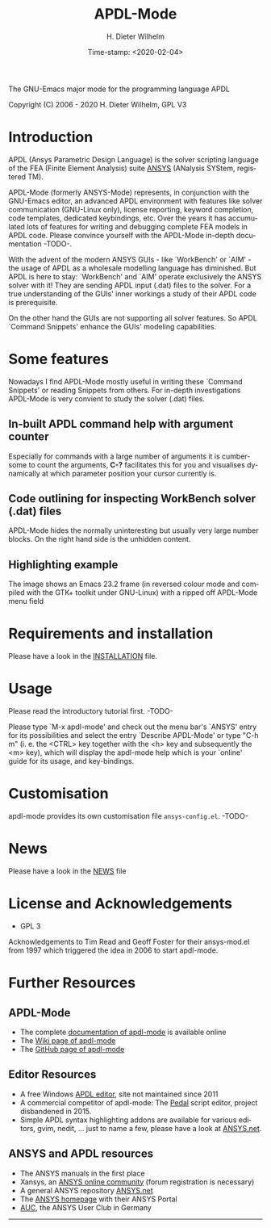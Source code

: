 #+STARTUP: all
#+DATE: Time-stamp: <2020-02-04>
#+bind: org-html-preamble-format (("en" "%d"))
#+OPTIONS: ':nil *:t -:t ::t <:t H:3 \n:nil ^:t arch:headline
#+OPTIONS: author:t c:nil creator:comment d:(not "LOGBOOK") date:t
#+OPTIONS: e:t email:nil f:t inline:t num:t p:nil pri:nil prop:nil
#+OPTIONS: stat:t tags:t tasks:t tex:t timestamp:t toc:t todo:t |:t
#+AUTHOR: H. Dieter Wilhelm
#+EMAIL: dieter@duenenhof-wilhelm.de
#+DESCRIPTION:
#+KEYWORDS:
#+LANGUAGE: en
#+SELECT_TAGS: export
#+EXCLUDE_TAGS: noexport

#+OPTIONS: html-link-use-abs-url:nil html-postamble:t html-preamble:t
#+OPTIONS: html-scripts:t html-style:t html5-fancy:nil tex:t
#+HTML_DOCTYPE: xhtml-strict
#+HTML_CONTAINER: div
#+HTML_LINK_HOME: https://github.com/dieter-wilhelm/ansys-mode
#+HTML_LINK_UP: index.html
#+HTML_HEAD:
#+HTML_HEAD_EXTRA:
#+HTML_MATHJAX:
#+INFOJS_OPT:
#+CREATOR: <a href="http://www.gnu.org/software/emacs/">Emacs</a> 24.5.1 (<a href="http://orgmode.org">Org</a> mode 8.2.10)
#+LATEX_HEADER:

#+title: APDL-Mode
The GNU-Emacs major mode for the programming language APDL
# It is best read in Emacs's Org mode.

Copyright (C) 2006 - 2020  H. Dieter Wilhelm, GPL V3
# [[file:doc/ansys+emacs.png]]

* Introduction
  APDL (Ansys Parametric Design Language) is the solver scripting
  language of the FEA (Finite Element Analysis) suite [[http://www.ansys.com][ANSYS]] (ANalysis
  SYStem, registered TM).

  APDL-Mode (formerly ANSYS-Mode) represents, in conjunction with the
  GNU-Emacs editor, an advanced APDL environment with features like
  solver communication (GNU-Linux only), license reporting, keyword
  completion, code templates, dedicated keybindings, etc.  Over the
  years it has accumulated lots of features for writing and debugging
  complete FEA models in APDL code. Please convince yourself with the
  APDL-Mode in-depth documentation -TODO-.

  With the advent of the modern ANSYS GUIs - like `WorkBench' or
  `AIM' - the usage of APDL as a wholesale modelling language has
  diminished.  But APDL is here to stay: `WorkBench' and `AIM' operate
  exclusively the ANSYS solver with it!  They are sending APDL input
  (.dat) files to the solver.  For a true understanding of the GUIs'
  inner workings a study of their APDL code is prerequisite.

  On the other hand the GUIs are not supporting all solver features.
  So APDL `Command Snippets' enhance the GUIs' modeling capabilities.
* Some features
  Nowadays I find APDL-Mode mostly useful in writing these `Command
  Snippets' or reading Snippets from others.  For in-depth
  investigations APDL-Mode is very convient to study the solver (.dat)
  files.
** In-built APDL command help with argument counter
   Especially for commands with a large number of arguments it is
   cumbersome to count the arguments, *C-?* facilitates this for you
   and visualises dynamically at which parameter position your cursor
   currently is.

   [[file:doc/parameter_help2.png]]
** Code outlining for inspecting WorkBench solver (.dat) files
   APDL-Mode hides the normally uninteresting but usually very large
   number blocks.  On the right hand side is the unhidden content.
   #+ATTR_LaTeX: :height 7.5cm
   [[file:doc/hidden_blocks.png]]
   #+ATTR_LaTeX: :height 7.5cm
   [[file:doc/unhidden_blocks.png]]
** Highlighting example
   The image shows an Emacs 23.2 frame (in reversed colour mode and
   compiled with the GTK+ toolkit under GNU-Linux) with a ripped off
   APDL-Mode menu field

   [[file:doc/ansys-mode.jpg]]
* Requirements and installation
#  - APDL-Mode is now available on MELPA
#  For further installation options
   Please have a look in the [[file:INSTALLATION.org][INSTALLATION]] file.
* Usage

  Please read the introductory tutorial first. -TODO-

  Please type `M-x apdl-mode' and check out the menu bar's `ANSYS'
  entry for its possibilities and select the entry `Describe
  APDL-Mode' or type "C-h m" (i. e. the <CTRL> key together with the
  <h> key and subsequently the <m> key), which will display the
  apdl-mode help which is your `online' guide for its usage, and
  key-bindings.

* Customisation
  apdl-mode provides its own customisation file
  ~ansys-config.el~. -TODO-
* News
  Please have a look in the [[file:NEWS.org][NEWS]] file
* License and Acknowledgements

  - GPL 3

  Acknowledgements to Tim Read and Geoff Foster for their ansys-mod.el
  from 1997 which triggered the idea in 2006 to start apdl-mode.

* Further Resources
** APDL-Mode
   - The complete [[http://dieter-wilhelm.github.io/ansys-mode][documentation of apdl-mode]] is available online
   - The [[http://www.emacswiki.org/emacs/AnsysMode][Wiki page of apdl-mode]]
   - The [[https://github.com/dieter-wilhelm/ansys-mode][GitHub page of apdl-mode]]
** Editor Resources
#   - [[http://emacs.stackexchange.com][Stackexchange]], the question and answer site.
#   - The [[http://www.emacswiki.org][EmacsWiki]], an encyclopedia for Emacs
   - A free Windows [[http://apdl.de][APDL editor]], site not maintained since 2011
   - A commercial competitor of apdl-mode: The [[http://www.padtinc.com/pedal][Pedal]] script editor,
     project disbandened in 2015.
   - Simple APDL syntax highlighting addons are available for various
     editors, gvim, nedit, ... just to name a few, please have a look
     at [[http://ansys.net][ANSYS.net]].
** ANSYS and APDL resources
   - The ANSYS manuals in the first place
   - Xansys, an [[http://www.xansys.org][ANSYS online community]] (forum registration is necessary)
   - A general  ANSYS repository [[http://www.ansys.net][ANSYS.net]]
   - The [[http://www.ansys.com][ANSYS homepage]] with their ANSYS Portal
   - [[http://www.auc-ev.de/][AUC]], the ANSYS User Club in Germany

-----

# The following is for Emacs
# local variables:
# word-wrap: t
# show-trailing-whitespace: t
# indicate-empty-lines: t
# time-stamp-active: t
# time-stamp-format: "%:y-%02m-%02d"
# end:
